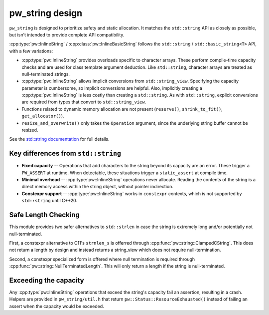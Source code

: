 .. _module-pw_string-design:

================
pw_string design
================
``pw_string`` is designed to prioritize safety and static allocation. It matches
the ``std::string`` API as closely as possible, but isn't intended to provide
complete API compatibility.

:cpp:type:`pw::InlineString` / :cpp:class:`pw::InlineBasicString` follows the
``std::string`` / ``std::basic_string<T>`` API, with a few variations:

- :cpp:type:`pw::InlineString` provides overloads specific to character arrays.
  These perform compile-time capacity checks and are used for class template
  argument deduction. Like ``std::string``, character arrays are treated as
  null-terminated strings.
- :cpp:type:`pw::InlineString` allows implicit conversions from
  ``std::string_view``. Specifying the capacity parameter is cumbersome, so
  implicit conversions are helpful. Also, implicitly creating a
  :cpp:type:`pw::InlineString` is less costly than creating a ``std::string``.
  As with ``std::string``, explicit conversions are required from types that
  convert to ``std::string_view``.
- Functions related to dynamic memory allocation are not present (``reserve()``,
  ``shrink_to_fit()``, ``get_allocator()``).
- ``resize_and_overwrite()`` only takes the ``Operation`` argument, since the
  underlying string buffer cannot be resized.

See the `std::string documentation
<https://en.cppreference.com/w/cpp/string/basic_string>`_ for full details.

Key differences from ``std::string``
------------------------------------
- **Fixed capacity** -- Operations that add characters to the string beyond its
  capacity are an error. These trigger a ``PW_ASSERT`` at runtime. When
  detectable, these situations trigger a ``static_assert`` at compile time.
- **Minimal overhead** -- :cpp:type:`pw::InlineString` operations never
  allocate. Reading the contents of the string is a direct memory access within
  the string object, without pointer indirection.
- **Constexpr support** -- :cpp:type:`pw::InlineString` works in ``constexpr``
  contexts, which is not supported by ``std::string`` until C++20.

Safe Length Checking
--------------------
This module provides two safer alternatives to ``std::strlen`` in case the
string is extremely long and/or potentially not null-terminated.

First, a constexpr alternative to C11's ``strnlen_s`` is offerred through
:cpp:func:`pw::string::ClampedCString`. This does not return a length by
design and instead returns a string_view which does not require
null-termination.

Second, a constexpr specialized form is offered where null termination is
required through :cpp:func:`pw::string::NullTerminatedLength`. This will only
return a length if the string is null-terminated.

Exceeding the capacity
----------------------
Any :cpp:type:`pw::InlineString` operations that exceed the string's capacity
fail an assertion, resulting in a crash. Helpers are provided in
``pw_string/util.h`` that return ``pw::Status::ResourceExhausted()`` instead of
failing an assert when the capacity would be exceeded.
